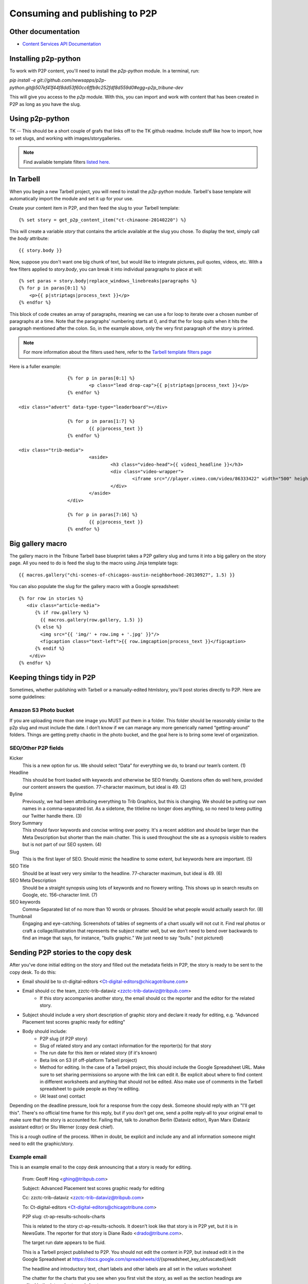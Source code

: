 Consuming and publishing to P2P
===============================

Other documentation
-------------------

* `Content Services API Documentation <https://content-api.p2p.tribuneinteractive.com/docs/>`_

Installing p2p-python
---------------------

To work with P2P content, you'll need to install the `p2p-python` module. In a terminal, run:

`pip install -e git://github.com/newsapps/p2p-python.git@507ef41f44f8dd53f60cc6ffb9c252fdf8d559d0#egg=p2p_tribune-dev`

This will give you access to the `p2p` module. With this, you can import and work with content
that has been created in P2P as long as you have the slug.

Using p2p-python
----------------
TK -- This should be a short couple of grafs that links off to the TK github readme. Include stuff like
how to import, how to set slugs, and working with images/storygalleries.

.. note::

  Find available template filters `listed here. <http://docs.tribapps.com/tarbell.html#template-filters-p2p>`_

In Tarbell
----------

When you begin a new Tarbell project, you will need to install the `p2p-python` module. Tarbell's base template will
automatically import the module and set it up for your use.

Create your content item in P2P, and then feed the slug to your Tarbell template::

  {% set story = get_p2p_content_item("ct-chinaone-20140220") %}

This will create a variable `story` that contains the article available at the slug you chose. To display the text,
simply call the `body` attribute::

  {{ story.body }}

Now, suppose you don't want one big chunk of text, but would like to integrate pictures, pull quotes, videos, etc.
With a few filters applied to `story.body`, you can break it into individual paragraphs to place at will::

  {% set paras = story.body|replace_windows_linebreaks|paragraphs %}
  {% for p in paras[0:1] %}
      <p>{{ p|striptags|process_text }}</p>
  {% endfor %}

This block of code creates an array of paragraphs, meaning we can use a for loop to iterate over a chosen
number of paragraphs at a time. Note that the paragraphs' numbering starts at 0, and that the for loop quits when it hits the
paragraph mentioned after the colon. So, in the example above, only the very first paragraph of the story is printed.

.. note::

  For more information about the filters used here, refer to the `Tarbell template filters page <http://docs.tribapps.com/tarbell.html#template-filters>`_

Here is a fuller example::

			{% for p in paras[0:1] %}
				<p class="lead drop-cap">{{ p|striptags|process_text }}</p>
			{% endfor %}

      <div class="advert" data-type-type="leaderboard"></div>

			{% for p in paras[1:7] %}
				{{ p|process_text }}
			{% endfor %}

      <div class="trib-media">
				<aside>
					<h3 class="video-head">{{ video1_headline }}</h3>
					<div class="video-wrapper">
						<iframe src="//player.vimeo.com/video/86333422" width="500" height="281" frameborder="0" webkitallowfullscreen mozallowfullscreen allowfullscreen></iframe>
					</div>
				</aside>
			</div>

			{% for p in paras[7:16] %}
				{{ p|process_text }}
			{% endfor %}


Big gallery macro
-----------------

The gallery macro in the Tribune Tarbell base blueprint takes a P2P gallery slug and turns it into a big gallery on
the story page. All you need to do is feed the slug to the macro using Jinja template tags::

  {{ macros.gallery("chi-scenes-of-chicagos-austin-neighborhood-20130927", 1.5) }}

You can also populate the slug for the gallery macro with a Google spreadsheet::

  {% for row in stories %}
     <div class="article-media">
        {% if row.gallery %}
          {{ macros.gallery(row.gallery, 1.5) }}
        {% else %}
          <img src="{{ 'img/' + row.img + '.jpg' }}"/>
          <figcaption class="text-left">{{ row.imgcaption|process_text }}</figcaption>
        {% endif %}
      </div>
  {% endfor %}


Keeping things tidy in P2P
--------------------------

Sometimes, whether publishing with Tarbell or a manually-edited htmlstory, you'll post stories directly to P2P.  Here are some guidelines:

Amazon S3 Photo bucket
~~~~~~~~~~~~~~~~~~~~~~

If you are uploading more than one image you MUST put them in a folder. This folder should be reasonably similar to the p2p slug and must include the date. I don’t know if we can manage any more generically named “getting-around” folders. Things are getting pretty chaotic in the photo bucket, and the goal here is to bring some level of organization.

SEO/Other P2P fields
~~~~~~~~~~~~~~~~~~~~

.. image:: img/p2p-seo.png 

Kicker
   This is a new option for us. We should select “Data” for everything we do, to brand our team’s content. (1) 

Headline
    This should be front loaded with keywords and otherwise be SEO friendly. Questions often do well here, provided our content answers the question. 77-character maximum, but ideal is 49. (2)

Byline
   Previously, we had been attributing everything to Trib Graphics, but this is changing. We should be putting our own names in a comma-separated list. As a sidetone, the titleline no longer does anything, so no need to keep putting our Twitter handle there. (3)

Story Summary
   This should favor keywords and concise writing over poetry. It's a recent addition and should be larger than the Meta Description but shorter than the main chatter. This is used throughout the site as a synopsis visible to readers but is not part of our SEO system. (4)

Slug
   This is the first layer of SEO. Should mimic the headline to some extent, but keywords here are important. (5)

SEO Title
   Should be at least very very similar to the headline. 77-character maximum, but ideal is 49. (6)

SEO Meta Description
   Should be a straight synopsis using lots of keywords and no flowery writing. This shows up in search results on Google, etc. 156-character limit. (7)

SEO keywords
   Comma-Separated list of no more than 10 words or phrases. Should be what people would actually search for. (8)

Thumbnail
    Engaging and eye-catching. Screenshots of tables of segments of a chart usually will not cut it. Find real photos or craft a collage/illustration that represents the subject matter well, but we don’t need to bend over backwards to find an image that says, for instance, "bulls graphic.” We just need to say “bulls." (not pictured)



Sending P2P stories to the copy desk
------------------------------------

After you've done initial editing on the story and filled out the metadata fields in P2P, the story is ready to be sent to the copy desk.  To do this:

* Email should be to ct-digital-editors <Ct-digital-editors@chicagotribune.com>
* Email should cc the team, zzctc-trib-dataviz <zzctc-trib-dataviz@tribpub.com>
    * If this story accompanies another story, the email should cc the reporter and the editor for the related story.  
* Subject should include a very short description of graphic story and declare it ready for editing, e.g. "Advanced Placement test scores graphic ready for editing"  
* Body should include:
    * P2P slug (if P2P story)
    * Slug of related story and any contact information for the reporter(s) for that story
    * The run date for this item or related story (if it's known)  
    * Beta link on S3 (if off-platform Tarbell project)
    * Method for editing.  In the case of a Tarbell project, this should include the Google Spreadsheet URL.  Make sure to set sharing permissions so anyone with the link can edit it. Be explicit about where to find content in different worksheets and anything that should not be edited.  Also make use of comments in the Tarbell spreadsheet to guide people as they're editing.   
    * (At least one) contact  

Depending on the deadline pressure, look for a response from the copy desk.  Someone should reply with an "I'll get this".  There's no official time frame for this reply, but if you don't get one, send a polite reply-all to your original email to make sure that the story is accounted for.  Failing that, talk to Jonathon Berlin (Dataviz editor), Ryan Marx (Dataviz assistant editor) or Stu Werner (copy desk chief).    

This is a rough outline of the process.  When in doubt, be explicit and include any and all information someone might need to edit the graphic/story.

Example email
~~~~~~~~~~~~~

This is an example email to the copy desk announcing that a story is ready for editing. 

        From: Geoff Hing <ghing@tribpub.com>

        Subject: Advanced Placement test scores graphic ready for editing

        Cc: zzctc-trib-dataviz <zzctc-trib-dataviz@tribpub.com>

        To: Ct-digital-editors <Ct-digital-editors@chicagotribune.com>

        P2P slug: ct-ap-results-schools-charts

        This is related to the story ct-ap-results-schools.  It doesn't
        look like that story is in P2P yet, but it is in NewsGate.  The reporter
        for that story is Diane Rado <drado@tribune.com>.

        The target run date appears to be fluid.

        This is a Tarbell project published to P2P.  You should not edit the
        content in P2P, but instead edit it in the Google Spreadsheet at
        https://docs.google.com/spreadsheets/d/{spreadsheet_key_obfuscated}/edit

        The headline and introductory text, chart labels and other labels are
        all set in the `values` worksheet

        The chatter for the charts that you see when you first visit the story,
        as well as the section headings are edited in the `intro_charts`
        worksheet.

        You should ignore the `interesting_schools` worksheet.

        This is for our internal use and doesn't affect anything that
        gets published.

        If you have any questions or comments contact me at ghing@tribpub.com.


What to do when you are "done"
------------------------------

Send an email to:

* Web team (zzctc-ctweb@tribpub.com)
* Social media team (SocialMediaAlerts@tribpub.com)
* Dataviz team (zzctc-trib-dataviz@tribpub.com)
* Scott Kleinberg (skleinberg@chicagotribune.com).

The subject should include a descriptive subject and a clear declaration that it is *LIVE* and *READY* 

The email should include:

* Slug from p2p, if applicable
* Direct url 
* Completed p2p story link slug (if applicable, such as with off-platform projects)
* Redirect URL in p2p, if applicable
* Brief description of the content, and the topics/stories to which it could relate.
* Whether it is live or not.
* Any embargo, and if the graphic is otherwise ready to be live. **It is our responsiblity to communicate embargoes, and embargoed content should never go live before the embargo lifts.**

Make sure @ChiTribGraphics tweets and Facebooks it. Remember that FB is much more important as far as driving traffic to our site, the metrics show.

Follow up with the web team (in person or by email) to push for the best placement we can get. Same goes for social media team.

Tarbell projects
~~~~~~~~~~~~~~~~

Turn off editing permissions for anyone with the sharing link for the Tarbell Google Spreadsheet.

Download the Tarbell Google Spreadsheet as an .xlsx file, commit and push it to the repo for safekeeping.

Delete any files you accidently published with Tarbell (because you forgot to add them to the `EXCLUDES` setting) from S3.

Double-check the README file in your project and make sure it documents all your process and what someone else would need to do to build the project.  Update it if it's missing anything.

Update the metadata about the project in your `package.json` file.  The purpose of this is to have structured data about the project that we could one day automatically parse in order to build an archive/database of our projects.  The `package.json documentation <https://docs.npmjs.com/files/package.json>`_ describes all the available fields. Fields that you'll definitely want to fill out are: `repository`, `author`, `description` and `keywords`.  Custom stuff for us goes in the `tribune` field.  The values in here are still experimental, but you could try something like this::

        "tribune": {
          "url": "http://www.chicagotribune.com/ct-chicago-school-neighborhood-enrollment-charts-20160106-htmlstory.html",
          "p2p_slug": "ct-chicago-school-neighborhood-enrollment-charts-20160106",
          "related_url": "http://www.chicagotribune.com/news/ct-chicago-schools-choice-neighborhood-enrollment-met-20160108-story.html",
          "related_p2p_slug": "ct-chicago-schools-choice-neighborhood-enrollment-met-20160108",
          "related_cci_slug": "CT-CHICAGO-SCHOOL-NEIGHBORHOOD-ENROLLMENT-MET",
          "data_url": "smb://ctc-graphics.tribune.ad.trb/graphics/data/ct-chicago-school-neighborhood-enrollment-met"
        }

The `package.json for some school choice charts <https://tribune.unfuddle.com/a#/projects/60/repositories/448/file?path=%2Fpackage.json&commit=4084e211b9faec42c9245aa98e44a3783a2ac45a>`_ provides a full example.        

Promoting your story on social media
------------------------------------

TODO: Write this

